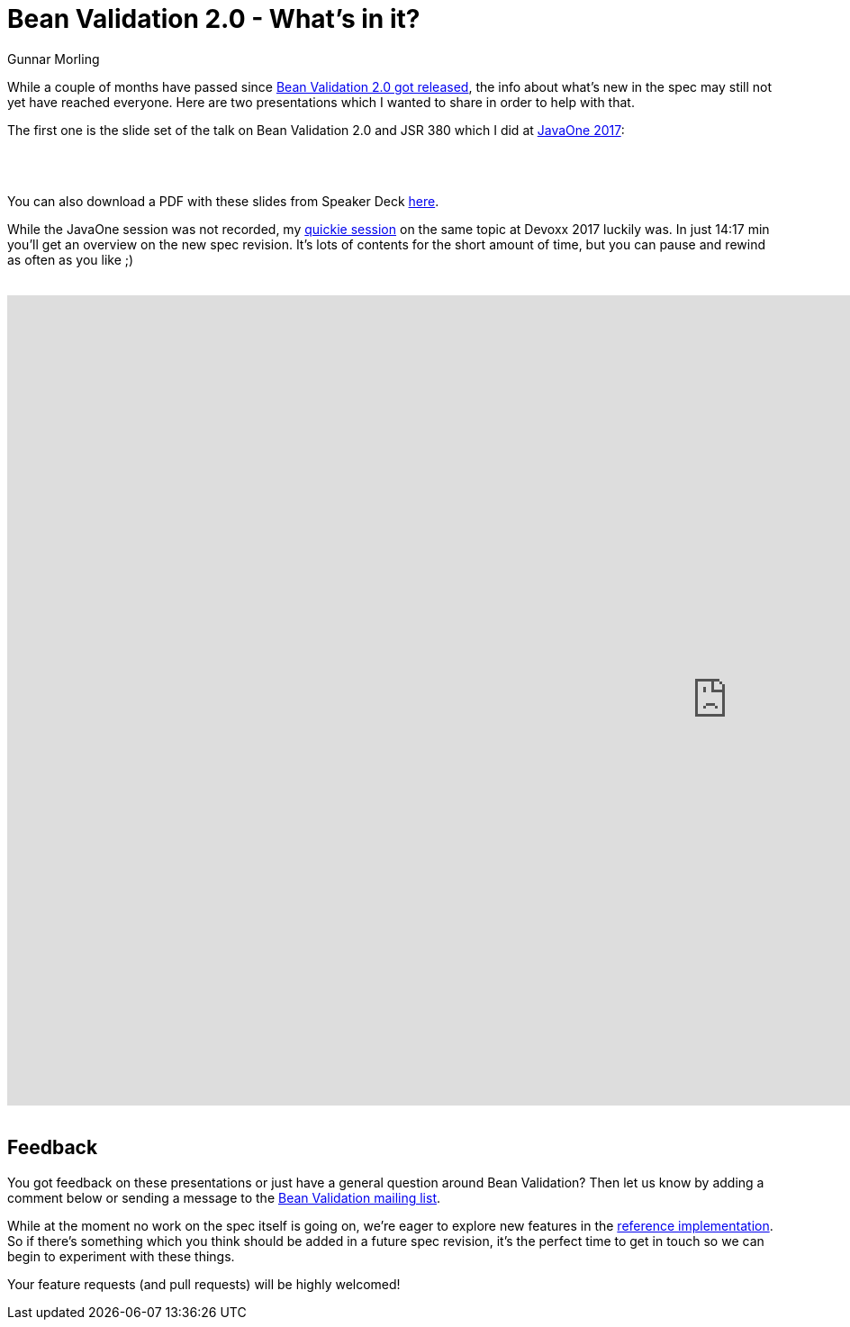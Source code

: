 = Bean Validation 2.0 - What's in it?
Gunnar Morling
:awestruct-layout: news
:awestruct-tags: [ "presentations" ]

While a couple of months have passed since link:/news/2017/08/07/bean-validation-2-0-is-a-spec/[Bean Validation 2.0 got released], the info about what's new in the spec may still not yet have reached everyone.
Here are two presentations which I wanted to share in order to help with that.

The first one is the slide set of the talk on Bean Validation 2.0 and JSR 380 which I did at https://events.rainfocus.com/catalog/oracle/oow17/catalogjavaone17?search=%22keeping%20your%20data%20sane%20with%20bean%20validation%202.0%22&showEnrolled=false[JavaOne 2017]:

++++
<br />
<div style="text-align-center">
<script async class="speakerdeck-embed" data-id="e3ad48be0eee487a8f1e1eac4d55ca18" data-ratio="1.37081659973226" src="//speakerdeck.com/assets/embed.js"></script>
</div>
<br />
++++

You can also download a PDF with these slides from Speaker Deck https://speakerdeck.com/gunnarmorling/keeping-your-data-sane-with-bean-validation-2-dot-3[here].

While the JavaOne session was not recorded, my https://cfp.devoxx.be/2017/talk/TKL-4941/Bean_Validation_2.0_-_you%E2%80%99ve_put_your_annotations_everywhere![quickie session] on the same topic at Devoxx 2017 luckily was.
In just 14:17 min you'll get an overview on the new spec revision.
It's lots of contents for the short amount of time, but you can pause and rewind as often as you like ;)

++++
<br />
<div class="responsive-video">
<iframe width="1600" height="900" src="https://www.youtube.com/embed/GdKuxmtA65I?rel=0" frameborder="0" allowfullscreen></iframe>
</div>
<br />
++++

== Feedback

You got feedback on these presentations or just have a general question around Bean Validation?
Then let us know by adding a comment below or sending a message to the mailto:bean-validation-dev@eclipse.org[Bean Validation mailing list].

While at the moment no work on the spec itself is going on, we're eager to explore new features in the http://hibernate.org/validator/[reference implementation].
So if there's something which you think should be added in a future spec revision,
it's the perfect time to get in touch so we can begin to experiment with these things.

Your feature requests (and pull requests) will be highly welcomed!
